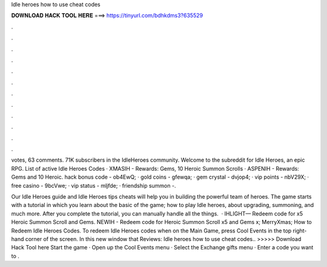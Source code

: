 Idle heroes how to use cheat codes



𝐃𝐎𝐖𝐍𝐋𝐎𝐀𝐃 𝐇𝐀𝐂𝐊 𝐓𝐎𝐎𝐋 𝐇𝐄𝐑𝐄 ===> https://tinyurl.com/bdhkdms3?635529



.



.



.



.



.



.



.



.



.



.



.



.

votes, 63 comments. 71K subscribers in the IdleHeroes community. Welcome to the subreddit for Idle Heroes, an epic RPG. List of active Idle Heroes Codes · XMASIH - Rewards: Gems, 10 Heroic Summon Scrolls · ASPENIH - Rewards: Gems and 10 Heroic. hack bonus code - ob4EwQ; · gold coins - gfewqa; · gem crystal - dvjop4; · vip points - nbV29X; · free casino - 9bcVwe; · vip status - mljfde; · friendship summon -.

Our Idle Heroes guide and Idle Heroes tips cheats will help you in building the powerful team of heroes. The game starts with a tutorial in which you learn about the basic of the game; how to play Idle heroes, about upgrading, summoning, and much more. After you complete the tutorial, you can manually handle all the things.  · IHLIGHT— Redeem code for x5 Heroic Summon Scroll and Gems. NEWIH - Redeem code for Heroic Summon Scroll x5 and Gems x; MerryXmas; How to Redeem Idle Heroes Codes. To redeem Idle Heroes codes when on the Main Game, press Cool Events in the top right-hand corner of the screen. In this new window that Reviews:  Idle heroes how to use cheat codes.. >>>>> Download Hack Tool here Start the game · Open up the Cool Events menu · Select the Exchange gifts menu · Enter a code you want to .

